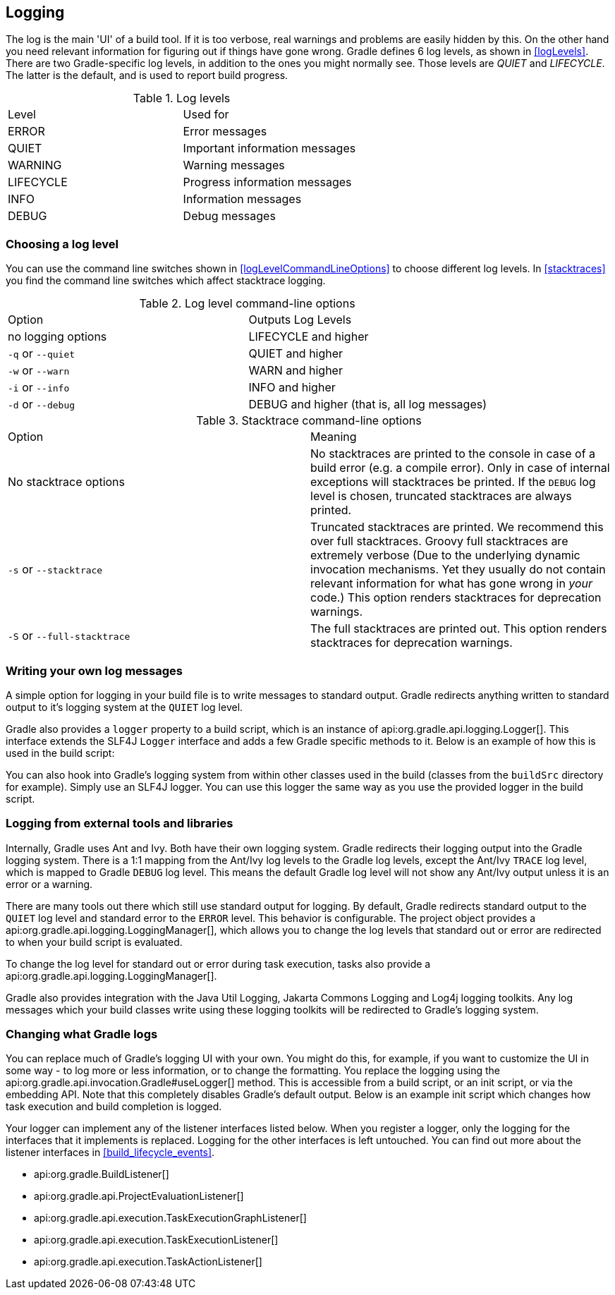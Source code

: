 // Copyright 2017 the original author or authors.
//
// Licensed under the Apache License, Version 2.0 (the "License");
// you may not use this file except in compliance with the License.
// You may obtain a copy of the License at
//
//      http://www.apache.org/licenses/LICENSE-2.0
//
// Unless required by applicable law or agreed to in writing, software
// distributed under the License is distributed on an "AS IS" BASIS,
// WITHOUT WARRANTIES OR CONDITIONS OF ANY KIND, either express or implied.
// See the License for the specific language governing permissions and
// limitations under the License.

[[logging]]
== Logging

The log is the main 'UI' of a build tool. If it is too verbose, real warnings and problems are easily hidden by this. On the other hand you need relevant information for figuring out if things have gone wrong. Gradle defines 6 log levels, as shown in <<logLevels>>. There are two Gradle-specific log levels, in addition to the ones you might normally see. Those levels are _QUIET_ and _LIFECYCLE_. The latter is the default, and is used to report build progress.

.Log levels
[cols="a,a"]
|===
| Level
| Used for

| ERROR
| Error messages

| QUIET
| Important information messages

| WARNING
| Warning messages

| LIFECYCLE
| Progress information messages

| INFO
| Information messages

| DEBUG
| Debug messages
|===


[[sec:choosing_a_log_level]]
=== Choosing a log level

You can use the command line switches shown in <<logLevelCommandLineOptions>> to choose different log levels. In <<stacktraces>> you find the command line switches which affect stacktrace logging.

.Log level command-line options
[cols="a,a"]
|===
| Option
| Outputs Log Levels

| no logging options
| LIFECYCLE and higher

| `-q` or `--quiet`
| QUIET and higher

| `-w` or `--warn`
| WARN and higher

| `-i` or `--info`
| INFO and higher

| `-d` or `--debug`
| DEBUG and higher (that is, all log messages)
|===

.Stacktrace command-line options
[cols="a,a"]
|===
| Option
| Meaning

| No stacktrace options
| No stacktraces are printed to the console in case of a build error (e.g. a compile error). Only in case of internal exceptions will stacktraces be printed. If the `DEBUG` log level is chosen, truncated stacktraces are always printed.

| `-s` or `--stacktrace`
| Truncated stacktraces are printed. We recommend this over full stacktraces. Groovy full stacktraces are extremely verbose (Due to the underlying dynamic invocation mechanisms. Yet they usually do not contain relevant information for what has gone wrong in _your_ code.) This option renders stacktraces for deprecation warnings.

| `-S` or `--full-stacktrace`
| The full stacktraces are printed out. This option renders stacktraces for deprecation warnings.
|===


[[sec:sending_your_own_log_messages]]
=== Writing your own log messages

A simple option for logging in your build file is to write messages to standard output. Gradle redirects anything written to standard output to it's logging system at the `QUIET` log level.

++++
<sample id="logging_to_stdout" dir="userguide/tutorial/logging" title="Using stdout to write log messages">
            <sourcefile file="build.gradle" snippet="use-println"/>
        </sample>
++++

Gradle also provides a `logger` property to a build script, which is an instance of api:org.gradle.api.logging.Logger[]. This interface extends the SLF4J `Logger` interface and adds a few Gradle specific methods to it. Below is an example of how this is used in the build script:

++++
<sample id="logging_ex" dir="userguide/tutorial/logging" title="Writing your own log messages">
            <sourcefile file="build.gradle" snippet="use-logger"/>
        </sample>
++++

You can also hook into Gradle's logging system from within other classes used in the build (classes from the `buildSrc` directory for example). Simply use an SLF4J logger. You can use this logger the same way as you use the provided logger in the build script.

++++
<sample id="logging_with_slf4j" dir="userguide/tutorial/logging" title="Using SLF4J to write log messages">
            <sourcefile file="build.gradle" snippet="use-slf4j"/>
        </sample>
++++


[[sec:external_tools]]
=== Logging from external tools and libraries

Internally, Gradle uses Ant and Ivy. Both have their own logging system. Gradle redirects their logging output into the Gradle logging system. There is a 1:1 mapping from the Ant/Ivy log levels to the Gradle log levels, except the Ant/Ivy `TRACE` log level, which is mapped to Gradle `DEBUG` log level. This means the default Gradle log level will not show any Ant/Ivy output unless it is an error or a warning.

There are many tools out there which still use standard output for logging. By default, Gradle redirects standard output to the `QUIET` log level and standard error to the `ERROR` level. This behavior is configurable. The project object provides a api:org.gradle.api.logging.LoggingManager[], which allows you to change the log levels that standard out or error are redirected to when your build script is evaluated.

++++
<sample id="project_stdout_capture" dir="userguide/tutorial/logging" title="Configuring standard output capture">
            <sourcefile file="build.gradle" snippet="capture-stdout"/>
        </sample>
++++

To change the log level for standard out or error during task execution, tasks also provide a api:org.gradle.api.logging.LoggingManager[].

++++
<sample id="task_stdout_capture" dir="userguide/tutorial/logging" title="Configuring standard output capture for a task">
            <sourcefile file="build.gradle" snippet="task-capture-stdout"/>
            <test args="logInfo"/>
        </sample>
++++

Gradle also provides integration with the Java Util Logging, Jakarta Commons Logging and Log4j logging toolkits. Any log messages which your build classes write using these logging toolkits will be redirected to Gradle's logging system.

[[sec:changing_what_gradle_logs]]
=== Changing what Gradle logs

You can replace much of Gradle's logging UI with your own. You might do this, for example, if you want to customize the UI in some way - to log more or less information, or to change the formatting. You replace the logging using the api:org.gradle.api.invocation.Gradle#useLogger[] method. This is accessible from a build script, or an init script, or via the embedding API. Note that this completely disables Gradle's default output. Below is an example init script which changes how task execution and build completion is logged.

++++
<sample id="custom_logging_ui" dir="userguide/initScripts/customLogger" title="Customizing what Gradle logs">
            <sourcefile file="init.gradle"/>
            <output args="-I init.gradle build"/>
        </sample>
++++

Your logger can implement any of the listener interfaces listed below. When you register a logger, only the logging for the interfaces that it implements is replaced. Logging for the other interfaces is left untouched. You can find out more about the listener interfaces in <<build_lifecycle_events>>. 

* api:org.gradle.BuildListener[]
* api:org.gradle.api.ProjectEvaluationListener[]
* api:org.gradle.api.execution.TaskExecutionGraphListener[]
* api:org.gradle.api.execution.TaskExecutionListener[]
* api:org.gradle.api.execution.TaskActionListener[]
 